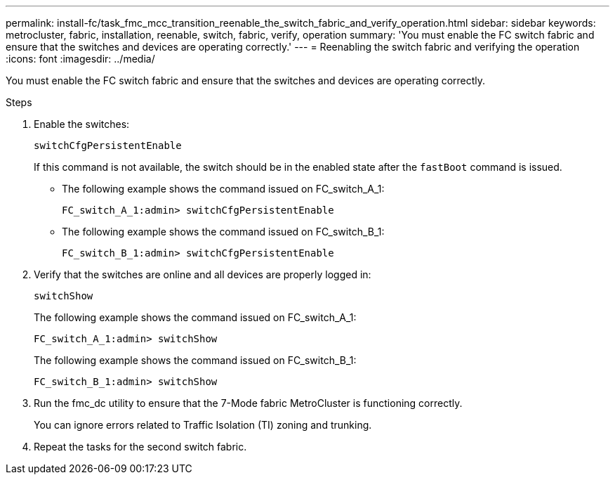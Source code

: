 ---
permalink: install-fc/task_fmc_mcc_transition_reenable_the_switch_fabric_and_verify_operation.html
sidebar: sidebar
keywords: metrocluster, fabric, installation, reenable, switch, fabric, verify, operation
summary: 'You must enable the FC switch fabric and ensure that the switches and devices are operating correctly.'
---
= Reenabling the switch fabric and verifying the operation
:icons: font
:imagesdir: ../media/

[.lead]
You must enable the FC switch fabric and ensure that the switches and devices are operating correctly.

.Steps
. Enable the switches:
+
`switchCfgPersistentEnable`
+
If this command is not available, the switch should be in the enabled state after the `fastBoot` command is issued.
+
* The following example shows the command issued on FC_switch_A_1:
+
----
FC_switch_A_1:admin> switchCfgPersistentEnable
----
+
* The following example shows the command issued on FC_switch_B_1:
+
----
FC_switch_B_1:admin> switchCfgPersistentEnable
----

. Verify that the switches are online and all devices are properly logged in:
+
`switchShow`
+
The following example shows the command issued on FC_switch_A_1:
+
----
FC_switch_A_1:admin> switchShow
----
+
The following example shows the command issued on FC_switch_B_1:
+
----
FC_switch_B_1:admin> switchShow
----

. Run the fmc_dc utility to ensure that the 7-Mode fabric MetroCluster is functioning correctly.
+
You can ignore errors related to Traffic Isolation (TI) zoning and trunking.

. Repeat the tasks for the second switch fabric.
